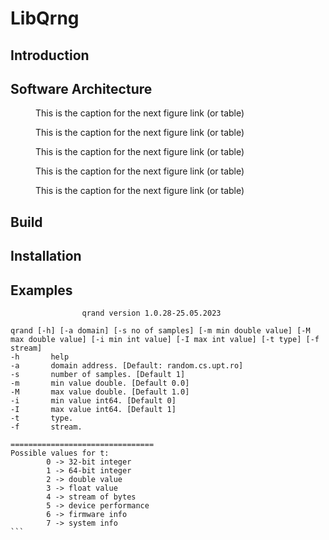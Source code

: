 #+STARTUP: inlineimages

* LibQrng

** Introduction

** Software Architecture

#+CAPTION: This is the caption for the next figure link (or table)
#+NAME:   fig:libqrng_initialization
[[./images/libqrng_initialization.png]]


#+CAPTION: This is the caption for the next figure link (or table)
#+NAME:   fig:libqrng_random_stream
[[./images/libqrng_random_stream.png]]


#+CAPTION: This is the caption for the next figure link (or table)
#+NAME:   fig:libqrng_double_value
[[./images/libqrng_double_value.png]]


#+CAPTION: This is the caption for the next figure link (or table)
#+NAME:   fig:libqrng_int64
[[./images/libqrng_int64.png]]

#+CAPTION: This is the caption for the next figure link (or table)
#+NAME:   fig:libqrng_cleanup
[[./images/libqrng_cleanup.png]]

** Build

** Installation

** Examples









#+BEGIN_SRC
                qrand version 1.0.28-25.05.2023

qrand [-h] [-a domain] [-s no of samples] [-m min double value] [-M max double value] [-i min int value] [-I max int value] [-t type] [-f stream]
-h       help
-a       domain address. [Default: random.cs.upt.ro]
-s       number of samples. [Default 1]
-m       min value double. [Default 0.0]
-M       max value double. [Default 1.0]
-i       min value int64. [Default 0]
-I       max value int64. [Default 1]
-t       type.
-f       stream.

================================
Possible values for t:
        0 -> 32-bit integer
        1 -> 64-bit integer
        2 -> double value
        3 -> float value
        4 -> stream of bytes
        5 -> device performance
        6 -> firmware info
        7 -> system info
```

#+END_SRC
# libqrng - library for interacting with IDQ's Quantis Appliance 


